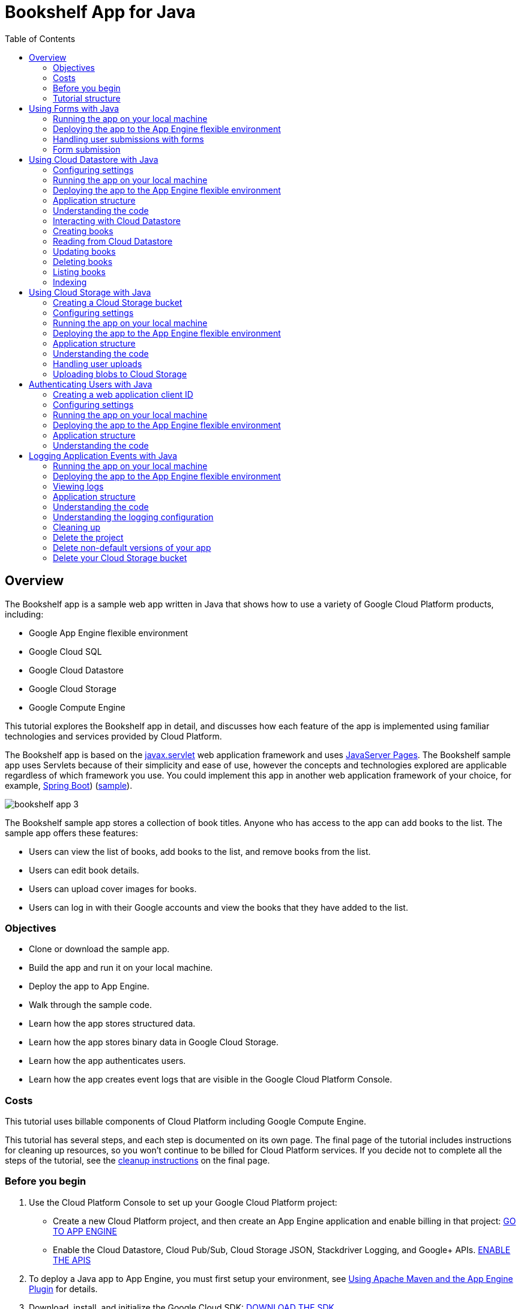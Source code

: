 :imagesdir: images

:toc: left

= Bookshelf App for Java

== Overview

The Bookshelf app is a sample web app written in Java that shows how to use a variety of Google Cloud Platform products, including:

- Google App Engine flexible environment
- Google Cloud SQL
- Google Cloud Datastore
- Google Cloud Storage
- Google Compute Engine

This tutorial explores the Bookshelf app in detail, and discusses how each feature of the app is implemented using familiar technologies and services provided by Cloud Platform.

The Bookshelf app is based on the https://wikipedia.org/wiki/Java_servlet[javax.servlet] web application framework and
uses https://wikipedia.org/wiki/JavaServer_Pages[JavaServer Pages].
The Bookshelf sample app uses Servlets because of their simplicity and ease of use, however the concepts and
technologies explored are applicable regardless of which framework you use. You could implement this app in another web
application framework of your choice, for example, http://projects.spring.io/spring-boot/[Spring Boot]) (https://github.com/GoogleCloudPlatform/getting-started-java/tree/master/helloworld-springboot[sample]).

image::bookshelf-app-3.png[]

The Bookshelf sample app stores a collection of book titles. Anyone who has access to the app can add books to the list. The sample app offers these features:

- Users can view the list of books, add books to the list, and remove books from the list.
- Users can edit book details.
- Users can upload cover images for books.
- Users can log in with their Google accounts and view the books that they have added to the list.

=== Objectives

- Clone or download the sample app.
- Build the app and run it on your local machine.
- Deploy the app to App Engine.
- Walk through the sample code.
- Learn how the app stores structured data.
- Learn how the app stores binary data in Google Cloud Storage.
- Learn how the app authenticates users.
- Learn how the app creates event logs that are visible in the Google Cloud Platform Console.

=== Costs

This tutorial uses billable components of Cloud Platform including Google Compute Engine.

This tutorial has several steps, and each step is documented on its own page. The final page of the tutorial includes
instructions for cleaning up resources, so you won't continue to be billed for Cloud Platform services.
If you decide not to complete all the steps of the tutorial,
see the https://cloud.google.com/java/getting-started/logging-application-events#clean-up[cleanup instructions] on the final page.

=== Before you begin

1. Use the Cloud Platform Console to set up your Google Cloud Platform project:
    * Create a new Cloud Platform project, and then create an App Engine application and enable billing in that project:
    https://console.cloud.google.com/projectselector/appengine/create?lang=flex_java&st=true&_ga=1.20629880.1963584502.1488379440[GO TO APP ENGINE]
    * Enable the Cloud Datastore, Cloud Pub/Sub, Cloud Storage JSON, Stackdriver Logging, and Google+ APIs.
    https://console.cloud.google.com/flows/enableapi?apiid=datastore.googleapis.com,datastore,pubsub,storage_api,logging,plus,sqladmin.googleapis.com&redirect=https://console.cloud.google.com&_ga=1.20629880.1963584502.1488379440[ENABLE THE APIS]
2. To deploy a Java app to App Engine, you must first setup your environment, see https://cloud.google.com/appengine/docs/flexible/java/using-maven[Using Apache Maven and the App Engine Plugin] for details.
3. Download, install, and initialize the Google Cloud SDK:
https://cloud.google.com/sdk/docs/[DOWNLOAD THE SDK]
4. Acquire local credentials for authenticating with Google Cloud Platform services:   
`gcloud beta auth application-default login`
5. Verify that your default project is correct:  
`gcloud config list`  
If the project ID listed in the output is not the project that you intended to use for this tutorial, set the project by entering this command:  
`gcloud config set project [YOUR_PROJECT_ID]`
where [YOUR_PROJECT_ID] is the ID of the project you created or chose to use for this tutorial.

NOTE: You can create Google Cloud SDK configurations to set configuration properties like a Cloud Platform project ID, and then quickly switch between those configurations each time you use the gcloud tool, see Managing Cloud SDK Configurations for more information.

6. Clone the sample repository:  
`git clone https://github.com/GoogleCloudPlatform/getting-started-java.git` 

Alternatively, you can https://github.com/GoogleCloudPlatform/getting-started-java/archive/master.zip[download the sample] as a zip file and extract it.

This tutorial assumes that you are familiar with Java and that you have http://www.oracle.com/technetwork/java/javase/downloads/[Java 8] and http://maven.apache.org/[Maven] installed.

=== Tutorial structure

The Bookshelf tutorial has several parts that demonstrate how the sample app uses various Cloud Platform services.

The forms part of the tutorial demonstrates how the app uses web forms to to receive and store book information.

The structured data part of the tutorial demonstrates how the sample app stores book information in a SQL or NoSQL database. The app's web page displays a form where the user can enter the title, author, description, and publication date of a book. For each book entered, the app stores this information in a database, so it can be retrieved later for viewing or editing. For this step of the tutorial, you have your choice of two databases: Cloud Datastore or Cloud SQL. After you complete this step with one of the databases, you can move on to the next step.

The Cloud Storage part of the tutorial demonstrates how the sample app stores binary data in Cloud Storage. On the app's web page, the user can specify a cover image for each book. The app stores the cover images in a Cloud Storage bucket.

The authorization part of the tutorial demonstrates how the app provides a sign-in flow for the user. When a user is signed in, any books entered are associated with the individual user. Signed-in users see only their own books.

The logging part of the tutorial demonstrates how the app writes logs that become visible in the Google Cloud Platform Console. Logs of this type can provide diagnostic information during app development.

== Using Forms with Java

This part of the Bookshelf tutorial for Java shows how to access form data from Servlets.

This page is part of a multi-page tutorial. To start from the beginning and see instructions for setting up, go to https://cloud.google.com/java/getting-started/tutorial-app[Java Bookshelf App].

=== Running the app on your local machine

To run the app locally:

1. In the `getting-started-java/bookshelf/2-structured-data` directory, enter this command to start a local web server:  
`mvn -Plocal clean jetty:run-exploded -DprojectID=[YOUR-PROJECT-ID]`
2. In your web browser, navigate to http://localhost:8080[http://localhost:8080]

=== Deploying the app to the App Engine flexible environment

1. Enter this command to deploy the app:  
`mvn appengine:deploy -DprojectID=YOUR-PROJECT-ID`
2. In your web browser, enter this address. Replace `[YOUR_PROJECT_ID]` with your project ID:  
`https://[YOUR_PROJECT_ID].appspot-preview.com`  
If you update your app, you can deploy the updated version by entering the same command you used to deploy the app the first time. The new deployment creates a new version of your app and promotes it to the default version. The older versions of your app remain, as do their associated VM instances. Be aware that all of these app versions and VM instances are billable resources.

You can reduce costs by deleting the non-default versions of your app.

To delete an app version:

1. In the Cloud Platform Console, go to the App Engine Versions page.  
https://console.cloud.google.com/appengine/versions?_ga=1.17491577.1963584502.1488379440[GO TO THE VERSIONS PAGE]
2. Click the checkbox next to the non-default app version you want to delete.  
**Note: The only way to delete the default version of your App Engine app is to delete your project. You can, however, stop the default version in the Cloud Platform Console. This will shut down all instances associated with the version. You can restart these instances later if needed.
You can overwrite the default version of your app by redeploying the app.**
3. Click the **Delete** button at the top of the page to delete the app version.

For complete information about cleaning up billable resources, see the Cleaning up section in the final step of this tutorial.

=== Handling user submissions with forms
The add/edit form allows users to add and edit book submissions within the app.

image::add-edit-form.png[]

When the user's browser requests `/create`, the Servlet Container Engine loads the `CreateBookServlet` and calls the `doGet` method. Then the request is forwarded to the `/base.jsp` servlet, which includes the `/form.jsp` servlet. After the user submits the form, the doPost method of `CreateBookServlet` is called.

In `CreateBookServlet.java`, there are two annotations. The `@MultipartConfig` annotation tells the Jetty Servlet container that the app uses `multipart/form-data MIME type`. for form data. The `@WebServlet` annotation identifies the class as a Servlet and specifies addional attributes. In this case, the Servlet has a `name` of `create` and a `urlPattern` of `/create`. Additional parameters include `asyncSupported`, which specifies that the container Servlet can process requests asyncronously, and `loadOnStartup`, which tells the container to load the servlet and execute its `init() method:

[source, java]
.bookshelf/2-structured-data/src/main/java/com/example/getstarted/basicactions/CreateBookServlet.java`
----
@MultipartConfig
@WebServlet(name = "create", urlPatterns = {"/create"})
----


The doGet method processes the request for a form and sets up attributes to be used by the JSP file:


[source, java]
./bookshelf/2-structured-data/src/main/java/com/example/getstarted/basicactions/CreateBookServlet.java
----
@Override
public void doGet(HttpServletRequest req, HttpServletResponse resp) throws ServletException,
    IOException {
  req.setAttribute("action", "Add");          // Part of the Header in form.jsp
  req.setAttribute("destination", "create");  // The urlPattern to invoke (this Servlet)
  req.setAttribute("page", "form");           // Tells base.jsp to include form.jsp
  req.getRequestDispatcher("/base.jsp").forward(req, resp);
}
----

The base.jsp file serves as the foundation for the app's HTML pages. It starts by including the https://jstl.java.net/[JSP Standard Tag Library]. http://docs.oracle.com/javaee/5/jstl/1.1/docs/tlddocs/c/tld-summary.html[JSTL core tags] are identified by tags starting with <c: and provide Variable, Flow control, URL management and miscellaneous support.
http://docs.oracle.com/javaee/5/jstl/1.1/docs/tlddocs/fn/tld-summary.html[JSTL functions] are identified by tags starting with `<fn:` and provide Collections and String manipulation libraries. Here is a summary of JSTL tags used by the Bookshelf Application:

|===
| JSTL tag	  | Description
| `<c:if …`	| Evaluate expression test and include content if true.
| `<c:choose>` | Conditional tag that establishes context for `c:when` and `c:otherwise`
| `<c:when ...` | Include content if test is true.
| `<c:otherwise>	If c:when is not true, include this content.
| `<c:import url="" />` | Include the contents of the url within the page.
| `<c:out value="" />` | Evaluate the expression for value and display an encoded version.
| `${fn:escapeXml()}` | Escape special characters for webpages.
|===


[source, jsp]
./bookshelf/2-structured-data/src/main/webapp/base.jsp
----
<%@ taglib uri="http://java.sun.com/jsp/jstl/core" prefix="c" %>
<%@ taglib uri="http://java.sun.com/jsp/jstl/functions" prefix="fn" %>
<html lang="en">
  <head>
    <title>Bookshelf - Java on Google Cloud Platform</title>
    <meta charset="utf-8">
    <meta name="viewport" content="width=device-width, initial-scale=1">
    <link rel="stylesheet" href="//maxcdn.bootstrapcdn.com/bootstrap/3.3.2/css/bootstrap.min.css">
  </head>
  <body>
    <div class="navbar navbar-default">
      <div class="container">
        <div class="navbar-header">
          <div class="navbar-brand">Bookshelf</div>
        </div>
        <ul class="nav navbar-nav">
          <li><a href="/">Books</a></li>
          <c:if test="${isAuthConfigured}"><li><a href="/books/mine">My Books</a></li></c:if>
        </ul>
        <p class="navbar-text navbar-right">
          <c:choose>
          <c:when test="${not empty token}">
          <!-- using pageContext requires jsp-api artifact in pom.xml -->
          <a href="/logout">
            <c:if test="${not empty userImageUrl}">
              <img class="img-circle" src="${fn:escapeXml(userImageUrl)}" width="24">
            </c:if>
            ${fn:escapeXml(userEmail)}
          </a>
          </c:when>
          <c:when test="${isAuthConfigured}">
          <a href="/login">Login</a>
          </c:when>
          </c:choose>
        </p>
      </div>
    </div>
    <c:import url="/${page}.jsp" />
  </body>
</html>
----
The HTML form is created using http://www.ibm.com/developerworks/java/tutorials/j-introjsp/j-introjsp.html[JavaServer Pages],
which is like a Java template engine, but runs as Servlets. The following JSP code specifies that the form include text input fields for Title, Author, Date Published, Description, Cover Image, and a Save button:

[source, jsp]
./bookshelf/2-structured-data/src/main/webapp/form.jsp
----
<%@ taglib uri="http://java.sun.com/jsp/jstl/core" prefix="c"%>
<%@ taglib uri="http://java.sun.com/jsp/jstl/functions" prefix="fn"%>
<div class="container">
  <h3>
    <c:out value="${action}" /> book
  </h3>

  <form method="POST" action="${destination}" enctype="multipart/form-data">

    <div class="form-group">
      <label for="title">Title</label>
      <input type="text" name="title" id="title" value="${fn:escapeXml(book.title)}" class="form-control" />
    </div>

    <div class="form-group">
      <label for="author">Author</label>
      <input type="text" name="author" id="author" value="${fn:escapeXml(book.author)}" class="form-control" />
    </div>

    <div class="form-group">
      <label for="publishedDate">Date Published</label>
      <input type="text" name="publishedDate" id="publishedDate" value="${fn:escapeXml(book.publishedDate)}" class="form-control" />
    </div>

    <div class="form-group">
      <label for="description">Description</label>
      <textarea name="description" id="description" class="form-control">${fn:escapeXml(book.description)}</textarea>
    </div>

    <div class="form-group ${isCloudStorageConfigured ? '' : 'hidden'}">
      <label for="image">Cover Image</label>
      <input type="file" name="file" id="file" class="form-control" />
    </div>

    <div class="form-group hidden">
      <label for="imageUrl">Cover Image URL</label>
      <input type="hidden" name="id" value="${book.id}" />
      <input type="text" name="imageUrl" id="imageUrl" value="${fn:escapeXml(book.imageUrl)}" class="form-control" />
    </div>

    <button type="submit" class="btn btn-success">Save</button>
  </form>
</div>
----

=== Form submission

The doPost method creates a `CloudStorageHelper` and a `BookDao`. The form parameters are accessed by the `req.getParameter()` functions, and the page is redirected to /read to see what we just wrote. Session access and book creation will be discussed later:

[source, java]
./bookshelf/2-structured-data/src/main/java/com/example/getstarted/basicactions/CreateBookServlet.java
----
@Override
public void doPost(HttpServletRequest req, HttpServletResponse resp) throws ServletException,
    IOException {
  BookDao dao = (BookDao) this.getServletContext().getAttribute("dao");
  Book book = new Book.Builder()
      .author(req.getParameter("author"))   // form parameter
      .description(req.getParameter("description"))
      .publishedDate(req.getParameter("publishedDate"))
      .title(req.getParameter("title"))
      .imageUrl(null)
      .build();
  try {
    Long id = dao.createBook(book);
    resp.sendRedirect("/read?id=" + id.toString());   // read what we just wrote
  } catch (Exception e) {
    throw new ServletException("Error creating book", e);
  }
}
----

== Using Cloud Datastore with Java

This part of the Bookshelf tutorial for Java shows how to create, read, update, and delete structured data in https://cloud.google.com/datastore/docs/concepts/overview[Google Cloud Datastore].

This page is part of a multi-page tutorial. To start from the beginning and see instructions for setting up, go to https://cloud.google.com/java/getting-started/tutorial-app[Java Bookshelf App].

=== Configuring settings

The `pom.xml` holds configuration information for all parts of the Bookshelf tutorial. For this part of the tutorial, you don't have to add any configuration information. The only requirement is that the `bookshelf.storageType` property be set to `datastore`, which is already done for you.

=== Running the app on your local machine

To run the app locally:

1. In the getting-started-java/bookshelf/bookshelf directory, enter this command to start a local web server:

`mvn -Plocal clean jetty:run-exploded -DprojectID=[YOUR-PROJECT-ID]`

2. In your web browser, navigate to http://localhost:8080
Now you can browse the app's web pages and add, edit, and delete books.

Now you can browse the app’s web pages and add, edit and delete books. 

=== Deploying the app to the App Engine flexible environment

1. Enter this command to deploy the app:  
`mvn appengine:deploy -DprojectID=YOUR-PROJECT-ID`
2. In your web browser, enter this address. Replace [YOUR_PROJECT_ID] with your project ID:  
`https://[YOUR_PROJECT_ID].appspot-preview.com`

If you update your app, you can deploy the updated version by entering the same command you used to deploy the app the first time. The new deployment creates a new version of your app and promotes it to the default version. The older versions of your app remain, as do their associated VM instances. Be aware that all of these app versions and VM instances are billable resources.

You can reduce costs by deleting the non-default versions of your app.

To delete an app version:

1. In the Cloud Platform Console, go to the App Engine Versions page.  
https://console.cloud.google.com/appengine/versions?_ga=1.91866586.1963584502.1488379440[GO TO THE VERSIONS PAGE]
2. Click the checkbox next to the non-default app version you want to delete.
**Note: The only way to delete the default version of your App Engine app is to delete your project. You can, however, stop the default version in the Cloud Platform Console. This will shut down all instances associated with the version. You can restart these instances later if needed.  
You can overwrite the default version of your app by redeploying the app.**
3. Click the **Delete** button at the top of the page to delete the app version.

For complete information about cleaning up billable resources, see the Cleaning up section in the final step of this tutorial.

=== Application structure

The following diagram shows the application's components and how they fit together.

image::java-datastore.png[]

=== Understanding the code

This section walks you through the application code and explains how it works.

=== Interacting with Cloud Datastore

The app uses an authorized Datastore service object to interact with Cloud Datastore. This is a heavyweight object, as it has exchanged credentials for a token that it can use to access the Datastore APIs. The app also creates a KeyFactory obect of kind "Book". The book is the only kind of data that this app stores; in general, however, you can store as many kinds of data as you like.
Cloud Datastore supports a https://cloud.google.com/datastore/docs/concepts/entities#properties_and_value_types[rich assortment of datatypes].


[source, java]
./bookshelf/2-structured-data/src/main/java/com/example/getstarted/daos/DatastoreDao.java
----
private Datastore datastore;
private KeyFactory keyFactory;

public DatastoreDao() {
  datastore = DatastoreOptions.getDefaultInstance().getService(); // Authorized Datastore service
  keyFactory = datastore.newKeyFactory().setKind("Book2");      // Is used for creating keys later
}
----

=== Creating books

To save a book, the app stores an entity in Cloud Datastore. An entity has a key and a collection of name/value pairs. The `createBook` method starts with an `IncompleteKey`, which gets assigned a value when the entity is added to the data store.
The code builds the entity according to the https://en.wikipedia.org/wiki/Builder_pattern[Builder design pattern] by making repeated calls to the set method.

[source, java]
./bookshelf/2-structured-data/src/main/java/com/example/getstarted/daos/DatastoreDao.java
----
@Override
public Long createBook(Book book) {
  IncompleteKey key = keyFactory.newKey();          // Key will be assigned once written
  FullEntity<IncompleteKey> incBookEntity = Entity.newBuilder(key)  // Create the Entity
      .set(Book.AUTHOR, book.getAuthor())           // Add Property ("author", book.getAuthor())
      .set(Book.DESCRIPTION, book.getDescription())
      .set(Book.PUBLISHED_DATE, book.getPublishedDate())
      .set(Book.TITLE, book.getTitle())
      .build();
  Entity bookEntity = datastore.add(incBookEntity); // Save the Entity
  return bookEntity.getKey().getId();                     // The ID of the Key
}
----

=== Reading from Cloud Datastore

The `readBook` method takes a book's ID and converts it to a key. Then it passes the key to the get method, which returns an `Entity` object.

[source, java]
./bookshelf/2-structured-data/src/main/java/com/example/getstarted/daos/DatastoreDao.java
----
@Override
public Book readBook(Long bookId) {
  Entity bookEntity = datastore.get(keyFactory.newKey(bookId)); // Load an Entity for Key(id)
  return entityToBook(bookEntity);
}
----

The `entityToBook` method converts the entity returned from Cloud Datastore to a Book object using `get` methods for each type, like `set`, take a `String` as a property name.

[source, java]
./bookshelf/2-structured-data/src/main/java/com/example/getstarted/daos/DatastoreDao.java
----
public Book entityToBook(Entity entity) {
  return new Book.Builder()                                     // Convert to Book form
      .author(entity.getString(Book.AUTHOR))
      .description(entity.getString(Book.DESCRIPTION))
      .id(entity.getKey().getId())
      .publishedDate(entity.getString(Book.PUBLISHED_DATE))
      .title(entity.getString(Book.TITLE))
      .build();
}
----

=== Updating books

Update just requires calling the `update` method with an `Entity`.

[source, java]
./bookshelf/2-structured-data/src/main/java/com/example/getstarted/daos/DatastoreDao.java
----
@Override
public void updateBook(Book book) {
  Key key = keyFactory.newKey(book.getId());  // From a book, create a Key
  Entity entity = Entity.newBuilder(key)         // Convert Book to an Entity
      .set(Book.AUTHOR, book.getAuthor())
      .set(Book.DESCRIPTION, book.getDescription())
      .set(Book.PUBLISHED_DATE, book.getPublishedDate())
      .set(Book.TITLE, book.getTitle())
      .build();
  datastore.update(entity);                   // Update the Entity
}
----

Deleting with Datastore requires calling the `delete` method with a `Key`.

=== Deleting books

[source, java]
bookshelf/2-structured-data/src/main/java/com/example/getstarted/daos/DatastoreDao.java
----
@Override
public void deleteBook(Long bookId) {
  Key key = keyFactory.newKey(bookId);        // Create the Key
  datastore.delete(key);                      // Delete the Entity
}
----

=== Listing books
The `listBooks` method returns a list of books, ten at a time, along with a URL safe `Cursor:

[source, java]
./bookshelf/2-structured-data/src/main/java/com/example/getstarted/daos/DatastoreDao.java
----
@Override
public Result<Book> listBooks(String startCursorString) {
  Cursor startCursor = null;
  if (startCursorString != null && !startCursorString.equals("")) {
    startCursor = Cursor.fromUrlSafe(startCursorString);    // Where we left off
  }
  Query<Entity> query = Query.newEntityQueryBuilder()       // Build the Query
      .setKind("Book2")                                     // We only care about Books
      .setLimit(10)                                         // Only show 10 at a time
      .setStartCursor(startCursor)                          // Where we left off
      .setOrderBy(OrderBy.asc(Book.TITLE))                  // Use default Index "title"
      .build();
  QueryResults<Entity> resultList = datastore.run(query);   // Run the query
  List<Book> resultBooks = entitiesToBooks(resultList);     // Retrieve and convert Entities
  Cursor cursor = resultList.getCursorAfter();              // Where to start next time
  if (cursor != null && resultBooks.size() == 10) {         // Are we paging? Save Cursor
    String cursorString = cursor.toUrlSafe();               // Cursors are WebSafe
    return new Result<>(resultBooks, cursorString);
  } else {
    return new Result<>(resultBooks);
  }
}
----

=== Indexing

Datastore automatically creates an index for each of your properties by default,
although it is possible to https://cloud.google.com/datastore/docs/concepts/indexes#index_configuration[change this behavior].
Some queries need more than a single property in the index to complete, such as the Query by user, ordered by Title query above.
The https://cloud.google.com/datastore/docs/tools/datastore-emulator[Datastore emulator] will suggest indexes that your app will need.

Create these indexes now:

`gcloud datastore create-indexes index.yaml`

== Using Cloud Storage with Java

This part of the Bookshelf tutorial for Java shows how to store images in https://cloud.google.com/storage[Google Cloud Storage].

This page is part of a multi-page tutorial. To start from the beginning and see instructions for setting up, go to https://cloud.google.com/java/getting-started/tutorial-app[Java Bookshelf App].

=== Creating a Cloud Storage bucket

The following instructions show how to create a Cloud Storage bucket.

**Note: You can choose any name for your Cloud Storage bucket. It's a good practice to name your bucket the same as your project ID, which helps to keep the name easy to remember. Bucket names must be unique across all of Cloud Platform, so there is some chance that you won't be able to use your project ID as the bucket name.**

To create a bucket:

1. Invoke the following command in a terminal window:
`gsutil mb gs://[YOUR-BUCKET-NAME]` 

2. Set the bucket's default ACL to public-read, which enables users to see their uploaded images:
`gsutil defacl set public-read gs://[YOUR-BUCKET-NAME]`


=== Configuring settings
=== Running the app on your local machine

To run the app locally:

1. In the getting-started-java/bookshelf/bookshelf directory, enter this command to start a local web server:
`mvn -Plocal clean jetty:run-exploded -DprojectID=[YOUR-PROJECT-ID]`
2. In your web browser, navigate to http://localhost:8080[http://localhost:8080]

Now you can browse the app's web pages, add books with cover images, edit books, and delete books.

=== Deploying the app to the App Engine flexible environment

1. Enter this command to deploy the app:  
`mvn appengine:deploy -DprojectID=YOUR-PROJECT-ID`

2. In your web browser, enter this address. Replace [YOUR_PROJECT_ID] with your project ID:  
`https://[YOUR_PROJECT_ID].appspot-preview.com`

If you update your app, you can deploy the updated version by entering the same command you used to deploy the app the first time. The new deployment creates a new version of your app and promotes it to the default version. The older versions of your app remain, as do their associated VM instances. Be aware that all of these app versions and VM instances are billable resources.

You can reduce costs by deleting the non-default versions of your app.

To delete an app version:

1. In the Cloud Platform Console, go to the App Engine Versions page.  
https://console.cloud.google.com/appengine/versions?_ga=1.119646536.1963584502.1488379440[GO TO THE VERSIONS PAGE]
2. Click the checkbox next to the non-default app version you want to delete.  
**Note: The only way to delete the default version of your App Engine app is to delete your project. You can, however, stop the default version in the Cloud Platform Console. This will shut down all instances associated with the version. You can restart these instances later if needed.  
You can overwrite the default version of your app by redeploying the app.**  
3. Click the Delete button at the top of the page to delete the app version.
4. 
For complete information about cleaning up billable resources, see the Cleaning up section in the final step of this tutorial.

=== Application structure

image::java-binary-data.png[]

The application uses Cloud Storage to store binary data, pictures in this case. The app continues to use Cloud Datastore for book information.

=== Understanding the code

This section walks you through the application code and explains how it works.

=== Handling user uploads

It is simple to use the https://googlecloudplatform.github.io/google-cloud-java/apidocs/?com/google/cloud/storage/package-summary.html[Google Cloud Storage API for Java]. In most cases, a single line is all you need to authenticate locally.

[source, java]
./bookshelf/3-binary-data/src/main/java/com/example/getstarted/util/CloudStorageHelper.java
----
static {
  storage = StorageOptions.getDefaultInstance().getService();
}
----

=== Uploading blobs to Cloud Storage
Read the file from a POST request using https://docs.oracle.com/javaee/7/api/javax/servlet/http/HttpServletRequest.html#getPart-java.lang.String[getPart]. Verify the file matches your requirements before uploading it.

[source, java]
https://github.com/GoogleCloudPlatform/getting-started-java/blob/master/bookshelf/3-binary-data/src/main/java/com/example/getstarted/util/CloudStorageHelper.java
----
/**
 * Extracts the file payload from an HttpServletRequest, checks that the file extension
 * is supported and uploads the file to Google Cloud Storage.
 */
public String getImageUrl(HttpServletRequest req, HttpServletResponse resp,
                          final String bucket) throws IOException, ServletException {
  Part filePart = req.getPart("file");
  final String fileName = filePart.getSubmittedFileName();
  String imageUrl = req.getParameter("imageUrl");
  // Check extension of file
  if (fileName != null && !fileName.isEmpty() && fileName.contains(".")) {
    final String extension = fileName.substring(fileName.lastIndexOf('.') + 1);
    String[] allowedExt = { "jpg", "jpeg", "png", "gif" };
    for (String s : allowedExt) {
      if (extension.equals(s)) {
        return this.uploadFile(filePart, bucket);
      }
    }
    throw new ServletException("file must be an image");
  }
  return imageUrl;
}
----

Then, make the filename unique by appending a timestamp to it. Using `storage.create`, pass a `BlobInfo` created with `bucketName` and `fileName`, and set the access control list so that all users can read and pass the file's `InputStream. The result is the public URL for the object.

[source, java]
./bookshelf/3-binary-data/src/main/java/com/example/getstarted/util/CloudStorageHelper.java
----
**
 * Uploads a file to Google Cloud Storage to the bucket specified in the BUCKET_NAME
 * environment variable, appending a timestamp to end of the uploaded filename.
 */
public String uploadFile(Part filePart, final String bucketName) throws IOException {
  DateTimeFormatter dtf = DateTimeFormat.forPattern("-YYYY-MM-dd-HHmmssSSS");
  DateTime dt = DateTime.now(DateTimeZone.UTC);
  String dtString = dt.toString(dtf);
  final String fileName = filePart.getSubmittedFileName() + dtString;

  // the inputstream is closed by default, so we don't need to close it here
  BlobInfo blobInfo =
      storage.create(
          BlobInfo
              .newBuilder(bucketName, fileName)
              // Modify access list to allow all users with link to read file
              .setAcl(new ArrayList<>(Arrays.asList(Acl.of(User.ofAllUsers(), Role.READER))))
              .build(),
          filePart.getInputStream());
  // return the public download link
  return blobInfo.getMediaLink();
}
----

## Authenticating Users with Java

This part of the Bookshelf tutorial for Java shows how to create a sign-in flow for users and how to use profile information to provide users with personalized functionality.

By using https://developers.google.com/identity/[Google Identity Platform], you can easily access information about your users while ensuring their sign-in credentials are safely managed by Google. https://developers.google.com/identity/protocols/OpenIDConnect[OAuth 2.0] makes it easy to provide a sign-in flow for all users of your app and provides your application with access to basic profile information about authenticated users.

This page is part of a multi-page tutorial. To start from the beginning and see instructions for setting up, go to https://cloud.google.com/java/getting-started/tutorial-app[Java Bookshelf App].

=== Creating a web application client ID

A web application client ID allows your application to authorize users and access Google APIs on behalf of your users.

1. Go to the https://console.cloud.google.com/apis/credentials?_ga=1.16303478.1963584502.1488379440[credentials section in the Google Cloud Platform Console].
2. Click **OAuth consent screen**. For the the product name, enter `Java Bookshelf App`. Fill in any relevant optional fields. Click **Save**.
3. Click **Create credentials > OAuth client ID**.
4. Under **Application type**, select **Web Application**.
5. Under **Name**, enter `Java Bookshelf Client`.
6. Under **Authorized redirect URIs** enter the following URLs, one at a time. Replace `[YOUR_PROJECT_ID]` with your project ID:
`http://localhost:8080/oauth2callback`    
`http://[YOUR_PROJECT_ID].appspot.com/oauth2callback`  
`https://[YOUR_PROJECT_ID].appspot.com/oauth2callback`  
`http://[YOUR_PROJECT_ID].appspot-preview.com/oauth2callback`  
https://[YOUR_PROJECT_ID].appspot-preview.com/oauth2callback`  
7. Click **Create**.
8. Copy the **client ID** and **client secret** and save them for later use.

=== Configuring settings

In the `getting-started-java/bookshelf/bookshelf` directory, open `pom.xml` for editing.
1. In the `<properties>` section, set `callback.host` to `[YOUR_PROJECT_ID].appspot.com`.
2. Set `bookshelf.clientID` to the client ID you created previously.
3. Set `bookshelf.clientSecret` to the client secret you created previously.
4. Save and close `pom.xml`.

=== Running the app on your local machine

To run the app locally:

1. In the `getting-started-java/bookshelf/bookshelf` directory, enter this command to start a local web server:
`mvn -Plocal clean jetty:run-exploded -DprojectID=[YOUR-PROJECT-ID]`
2. In your web browser, navigate to `http://localhost:8080`

Now you can browse the app's web pages, sign in using your Google account, add books, and see the books you've added using the **My Books** link in the top navigation bar.

=== Deploying the app to the App Engine flexible environment

1. Enter this command to deploy the app:  
`mvn appengine:deploy -DprojectID=YOUR-PROJECT-ID`
2. In your web browser, enter this address. Replace `[YOUR_PROJECT_ID]` with your project ID:  
`https://[YOUR_PROJECT_ID].appspot-preview.com`

If you update your app, you can deploy the updated version by entering the same command you used to deploy the app the first time. The new deployment creates a new version of your app and promotes it to the default version. The older versions of your app remain, as do their associated VM instances. Be aware that all of these app versions and VM instances are billable resources.

You can reduce costs by deleting the non-default versions of your app.

To delete an app version:

1. In the Cloud Platform Console, go to the App Engine Versions page.  
https://console.cloud.google.com/appengine/versions?_ga=1.78701012.1963584502.1488379440[GO TO THE VERSIONS PAGE]
2. Click the checkbox next to the non-default app version you want to delete.  

NOTE: The only way to delete the default version of your App Engine app is to delete your project. You can, however, stop the default version in the Cloud Platform Console. This will shut down all instances associated with the version. You can restart these instances later if needed. You can overwrite the default version of your app by redeploying the app.
3. Click the Delete button at the top of the page to delete the app version.

For complete information about cleaning up billable resources, see the Cleaning up section in the final step of this tutorial.

=== Application structure

The following diagram shows the application's components and how they connect to one another.

image::java-auth.png[]

=== Understanding the code

This section walks you through the application code and explains how it works.

The `LoginServlet` is invoked when the user clicks **Login**. It does the following:

1. Save some random `state to help https://developers.google.com/identity/protocols/OpenIDConnect#authenticationuriparameters[prevent request forgeries].
2. Save the destination of where to go after sign in.
3. Use the https://developers.google.com/api-client-library/java/google-api-java-client/reference/1.19.1/?overview-summary.html[Google API Client Library],
specifically https://developers.google.com/api-client-library/java/google-api-java-client/reference/1.19.1/com/google/api/client/googleapis/auth/oauth2/GoogleAuthorizationCodeFlow.html[GoogleAuthorizationCodeFlow],
to generate a callback request to Google to handle signing in to a Google account. This app specifies the "email" and "profile" scopes, so it can display the user's email and image on each page:

[source, java]
./bookshelf/4-auth/src/main/java/com/example/getstarted/auth/LoginServlet.java
----
@WebServlet(name = "login", value = "/login")
@SuppressWarnings("serial")
public class LoginServlet extends HttpServlet {

  private static final Collection<String> SCOPES = Arrays.asList("email", "profile");
  private static final JsonFactory JSON_FACTORY = new JacksonFactory();
  private static final HttpTransport HTTP_TRANSPORT = new NetHttpTransport();

  private GoogleAuthorizationCodeFlow flow;

  @Override
  protected void doGet(HttpServletRequest req, HttpServletResponse resp)
      throws IOException, ServletException {

    String state = new BigInteger(130, new SecureRandom()).toString(32);  // prevent request forgery
    req.getSession().setAttribute("state", state);

    if (req.getAttribute("loginDestination") != null) {
      req
          .getSession()
          .setAttribute("loginDestination", (String) req.getAttribute("loginDestination"));
    } else {
      req.getSession().setAttribute("loginDestination", "/books");
    }

    flow = new GoogleAuthorizationCodeFlow.Builder(
        HTTP_TRANSPORT,
        JSON_FACTORY,
        getServletContext().getInitParameter("bookshelf.clientID"),
        getServletContext().getInitParameter("bookshelf.clientSecret"),
        SCOPES)
        .build();

    // Callback url should be the one registered in Google Developers Console
    String url =
        flow.newAuthorizationUrl()
            .setRedirectUri(getServletContext().getInitParameter("bookshelf.callback"))
            .setState(state)            // Prevent request forgery
            .build();
    resp.sendRedirect(url);
  }
}
----

Google redirects the user to the `/oauth2callback` URL. After the user successfully signs in, the `Oauth2CallbackServlet` `doGet` method does the following:

1. Check that its not a forgery by comparing our `state` with the saved session `state`.
2. Delete the saved session `state`.
3. Get the response `tokenResponse`.
4. Use the `tokenResponse` to get a `Credential`.
5. Use the `credential` to create a `requestFactory`.
6. Use the `request` to get the `jsonIdentity`.
7. Extract email, a picture, and an ID.
8. Redirect to the saved `loginDestination` from the prior step.

[source, java]
./bookshelf/4-auth/src/main/java/com/example/getstarted/auth/Oauth2CallbackServlet.java
----
@WebServlet(name = "oauth2callback", value = "/oauth2callback")
@SuppressWarnings("serial")
public class Oauth2CallbackServlet extends HttpServlet {

  private static final Collection<String> SCOPES = Arrays.asList("email", "profile");
  private static final String USERINFO_ENDPOINT
      = "https://www.googleapis.com/plus/v1/people/me/openIdConnect";
  private static final JsonFactory JSON_FACTORY = new JacksonFactory();
  private static final HttpTransport HTTP_TRANSPORT = new NetHttpTransport();

  private GoogleAuthorizationCodeFlow flow;

  @Override
  public void doGet(HttpServletRequest req, HttpServletResponse resp) throws IOException,
      ServletException {

    // Ensure that this is no request forgery going on, and that the user
    // sending us this connect request is the user that was supposed to.
    if (req.getSession().getAttribute("state") == null
        || !req.getParameter("state").equals((String) req.getSession().getAttribute("state"))) {
      resp.setStatus(HttpServletResponse.SC_UNAUTHORIZED);
      resp.sendRedirect("/books");
      return;
    }

    req.getSession().removeAttribute("state");     // Remove one-time use state.

    flow = new GoogleAuthorizationCodeFlow.Builder(
        HTTP_TRANSPORT,
        JSON_FACTORY,
        getServletContext().getInitParameter("bookshelf.clientID"),
        getServletContext().getInitParameter("bookshelf.clientSecret"),
        SCOPES).build();

    final TokenResponse tokenResponse =
        flow.newTokenRequest(req.getParameter("code"))
            .setRedirectUri(getServletContext().getInitParameter("bookshelf.callback"))
            .execute();

    req.getSession().setAttribute("token", tokenResponse.toString()); // Keep track of the token.
    final Credential credential = flow.createAndStoreCredential(tokenResponse, null);
    final HttpRequestFactory requestFactory = HTTP_TRANSPORT.createRequestFactory(credential);

    final GenericUrl url = new GenericUrl(USERINFO_ENDPOINT);      // Make an authenticated request.
    final HttpRequest request = requestFactory.buildGetRequest(url);
    request.getHeaders().setContentType("application/json");

    final String jsonIdentity = request.execute().parseAsString();
    @SuppressWarnings("unchecked")
    HashMap<String, String> userIdResult =
        new ObjectMapper().readValue(jsonIdentity, HashMap.class);
    // From this map, extract the relevant profile info and store it in the session.
    req.getSession().setAttribute("userEmail", userIdResult.get("email"));
    req.getSession().setAttribute("userId", userIdResult.get("sub"));
    req.getSession().setAttribute("userImageUrl", userIdResult.get("picture"));
    resp.sendRedirect((String) req.getSession().getAttribute("loginDestination"));
  }
}
----

The `LogoutServlet` deletes the `session` and creates a new one:

[source, java]
----
@WebServlet(name = "logout", value = "/logout")
@SuppressWarnings("serial")
public class LogoutServlet extends HttpServlet {

  @Override
  protected void doGet(HttpServletRequest req, HttpServletResponse resp)
      throws IOException, ServletException {
    // you can also make an authenticated request to logout, but here we choose to
    // simply delete the session variables for simplicity
    HttpSession session =  req.getSession(false);
    if (session != null) {
      session.invalidate();
    }
    // rebuild session
    req.getSession();
  }
}
----

== Logging Application Events with Java

This part of the Bookshelf tutorial for Java shows how an app can incorporate detailed logging to help with detecting, debugging, and monitoring potential issues.

This page is part of a multi-page tutorial. To start from the beginning and see instructions for setting up, go to https://cloud.google.com/java/getting-started/tutorial-app[Java Bookshelf App].

=== Running the app on your local machine

To run the app locally:

1. In the `getting-started-java/bookshelf/bookshelf` directory, enter this command to start a local web server:  
`mvn -Plocal clean jetty:run-exploded -DprojectID=[YOUR-PROJECT-ID]`
2, In your web browser, navigate to http://localhost:8080[http://localhost:8080]

=== Deploying the app to the App Engine flexible environment

1. Enter this command to deploy the app:  
`mvn appengine:deploy -DprojectID=YOUR-PROJECT-ID`
2. In your web browser, enter this address. Replace `[YOUR_PROJECT_ID]` with your project ID:  
`https://[YOUR_PROJECT_ID].appspot-preview.com`

If you update your app, you can deploy the updated version by entering the same command you used to deploy the app the first time. The new deployment creates a new version of your app and promotes it to the default version. The older versions of your app remain, as do their associated VM instances. Be aware that all of these app versions and VM instances are billable resources.

You can reduce costs by deleting the non-default versions of your app.

To delete an app version:

1. In the Cloud Platform Console, go to the App Engine Versions page.  
https://console.cloud.google.com/appengine/versions?_ga=1.80399703.1963584502.1488379440[GO TO THE VERSIONS PAGE]
2. Click the checkbox next to the non-default app version you want to delete.  
**Note: The only way to delete the default version of your App Engine app is to delete your project. You can, however, stop the default version in the Cloud Platform Console. This will shut down all instances associated with the version. You can restart these instances later if needed.  
You can overwrite the default version of your app by redeploying the app.**
3. Click the **Delete** button at the top of the page to delete the app version.

For complete information about cleaning up billable resources, see the Cleaning up section in the final step of this tutorial.

=== Viewing logs

As the bookshelf app runs, it writes logging data that is collected and made available in the Cloud Platform Console. You can use the https://console.cloud.google.com/logs?_ga=1.80399703.1963584502.1488379440[log monitoring tools] in the Cloud Platform Console to analyze the logs directly. If you want more detailed analysis, you can use the Cloud Platform Console to stream or import the app's logs into https://cloud.google.com/logging/docs/install/logs_export[BigQuery] or export them to a https://cloud.google.com/logging/docs/install/logs_export[Cloud Storage Bucket].

image::dev-console-log-monitor.png[]

=== Application structure

The following diagram shows how the app handles logging when deployed to the App Engine flexible environment.

image::java-logs-gae.png[]

The following diagram shows how the app handles logging when deployed to Google Compute Engine, which is covered in the https://cloud.google.com/java/getting-started/run-on-compute-engine[last step] of the tutorial.

image::java-logs-gce.png[]

=== Understanding the code
There are many Java logging packages that are compatible with the App Engine flexible environment. This sample uses https://docs.oracle.com/javase/8/docs/api/java/util/logging/package-summary.html[java.util.logging], as it's the most well understood. Each class needs a `Logger` instantiated as follows:

[source, java]
./bookshelf/5-logging/src/main/java/com/example/getstarted/basicactions/ReadBookServlet.java
----
private final Logger logger = Logger.getLogger(ReadBookServlet.class.getName());
----

The `log` method, takes a https://docs.oracle.com/javase/8/docs/api/java/util/logging/Level.html[Level] and a string.
Possible values for the level are of `FINEST`, `FINER`, `FINE`, `CONFIG`, `INFO`, `WARNING`, and `SERVERE`. It is also possible to log using one of the short-cut methods: `config`, `info`, `warning`, or `severe`.

[source, java]
./bookshelf/5-logging/src/main/java/com/example/getstarted/basicactions/ReadBookServlet.java
----
logger.log(Level.INFO, "Read book with id {0}", id);
----

Logging levels, which are often set from properties files, can also be set and changed in `app.yaml:

[source, yaml]
./bookshelf/5-logging/src/main/appengine/app.yaml
----
env_variables:    # Logging options
  JAVA_OPTS: >-
    -D.level=INFO
----
    
=== Understanding the logging configuration

When the sample app runs in the App Engine flexible environment, anything logged to `stderr` and `stdout` is automatically collected by Cloud Logging and available for viewing, searching, and exporting in the https://console.cloud.google.com/logs?_ga=1.79946327.1963584502.1488379440[logs viewer in the Cloud Platform Console].

In this sample, all logs are written to `stderr`/`stdout`.

=== Cleaning up

To avoid incurring charges to your Google Cloud Platform account for the resources used in this tutorial:

=== Delete the project

The easiest way to eliminate billing is to delete the project you created for the tutorial.

To delete the project:

**Warning: Deleting a project has the following consequences:
If you used an existing project, you'll also delete any other work you've done in the project.
You can't reuse the project ID of a deleted project. If you created a custom project ID that you plan to use in the future, you should delete the resources inside the project instead. This ensures that URLs that use the project ID, such as an appspot.com URL, remain available.
If you are exploring multiple tutorials and quickstarts, reusing projects instead of deleting them prevents you from exceeding project quota limits.**

1. In the Cloud Platform Console, go to the Projects page.  
https://console.cloud.google.com/iam-admin/projects?_ga=1.77720276.1963584502.1488379440[GO TO THE PROJECTS PAGE]
2. In the project list, select the project you want to delete and click **Delete project**.  
image::delete-project-screenshot.png[]
3. In the dialog, type the project ID, and then click Shut down to delete the project.

=== Delete non-default versions of your app

If you don't want to delete your project, you can reduce costs by deleting the non-default versions of your app.

To delete an app version:

1. In the Cloud Platform Console, go to the App Engine Versions page.  
https://console.cloud.google.com/appengine/versions?_ga=1.121892171.1963584502.1488379440[GO TO THE VERSIONS PAGE]
2. Click the checkbox next to the non-default app version you want to delete.
**Note: The only way to delete the default version of your App Engine app is to delete your project. You can, however, stop the default version in the Cloud Platform Console. This will shut down all instances associated with the version. You can restart these instances later if needed.
You can overwrite the default version of your app by redeploying the app.**
3. Click the Delete button at the top of the page to delete the app version.

=== Delete your Cloud Storage bucket

To delete a Cloud Storage bucket:

1. In the Cloud Platform Console, go to the Cloud Storage browser.  
https://console.cloud.google.com/storage/browser?_ga=1.11738740.1963584502.1488379440[GO TO THE CLOUD STORAGE BROWSER]
2. Click the checkbox next to the bucket you want to delete.
3. Click the **Delete** button at the top of the page to delete the bucket.
    

































